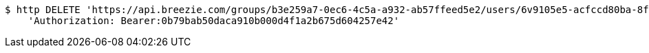 [source,bash]
----
$ http DELETE 'https://api.breezie.com/groups/b3e259a7-0ec6-4c5a-a932-ab57ffeed5e2/users/6v9105e5-acfccd80ba-8f5d-5b8da0-4c00' \
    'Authorization: Bearer:0b79bab50daca910b000d4f1a2b675d604257e42'
----